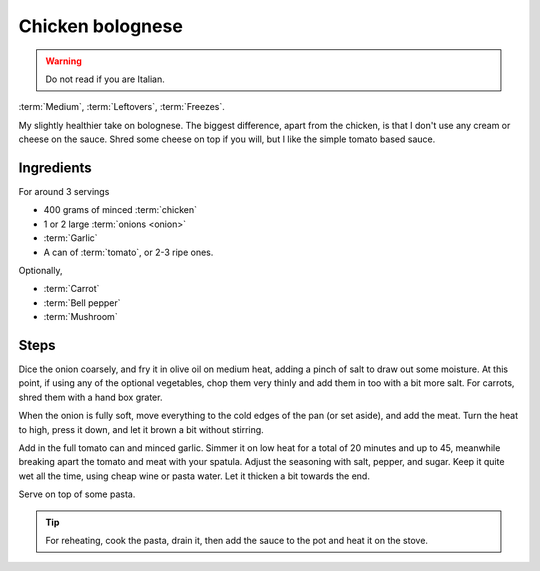 Chicken bolognese
-----------------

.. warning::
   Do not read if you are Italian.

:term:`Medium`, :term:`Leftovers`, :term:`Freezes`.

My slightly healthier take on bolognese.
The biggest difference, apart from the chicken, is that I don't use any cream or cheese on the sauce.
Shred some cheese on top if you will, but I like the simple tomato based sauce.


Ingredients
^^^^^^^^^^^

For around 3 servings

* 400 grams of minced :term:`chicken`
* 1 or 2 large :term:`onions <onion>`
* :term:`Garlic`
* A can of :term:`tomato`, or 2-3 ripe ones.

Optionally,

* :term:`Carrot`
* :term:`Bell pepper`
* :term:`Mushroom`

Steps
^^^^^

Dice the onion coarsely, and fry it in olive oil on medium heat, adding a pinch of salt to draw out some moisture.
At this point, if using any of the optional vegetables, chop them very thinly and add them in too with a bit more salt.
For carrots, shred them with a hand box grater.

When the onion is fully soft, move everything to the cold edges of the pan (or set aside), and add the meat.
Turn the heat to high, press it down, and let it brown a bit without stirring.

Add in the full tomato can and minced garlic.
Simmer it on low heat for a total of 20 minutes and up to 45, meanwhile breaking apart the tomato and meat with your spatula.
Adjust the seasoning with salt, pepper, and sugar.
Keep it quite wet all the time, using cheap wine or pasta water.
Let it thicken a bit towards the end.

Serve on top of some pasta.

.. tip::
   For reheating, cook the pasta, drain it, then add the sauce to the pot and heat it on the stove.

